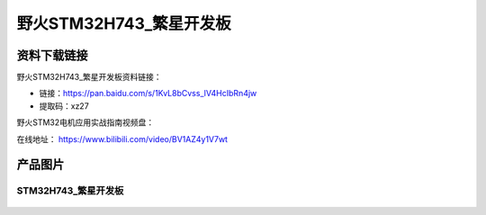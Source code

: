 野火STM32H743_繁星开发板
========================

资料下载链接
------------

野火STM32H743_繁星开发板资料链接：

- 链接：https://pan.baidu.com/s/1KvL8bCvss_lV4HcIbRn4jw 
- 提取码：xz27 



野火STM32电机应用实战指南视频盘：



在线地址：
https://www.bilibili.com/video/BV1AZ4y1V7wt








产品图片
--------

STM32H743_繁星开发板
~~~~~~~~~~~~~~~~~~~~

.. figure:: media/stm32h743_fanxing/stm32h743_fanxing.jpg
   :alt: STM32H743_繁星开发板